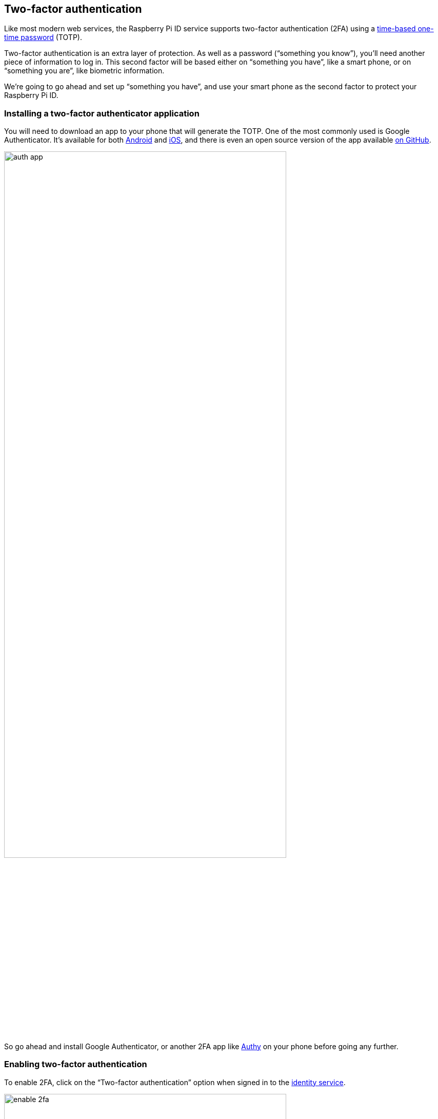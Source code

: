 == Two-factor authentication

Like most modern web services, the Raspberry Pi ID service supports two-factor authentication (2FA) using a https://en.wikipedia.org/wiki/Time-based_one-time_password[time-based one-time password] (TOTP).

Two-factor authentication is an extra layer of protection. As well as a password (“something you know”), you’ll need another piece of information to log in. This second factor will be based either on “something you have”, like a smart phone, or on “something you are”, like biometric information.

We’re going to go ahead and set up “something you have”, and use your smart phone as the second factor to protect your Raspberry Pi ID.

=== Installing a two-factor authenticator application

You will need to download an app to your phone that will generate the TOTP. One of the most commonly used is Google Authenticator. It’s available for both https://play.google.com/store/apps/details?id=com.google.android.apps.authenticator2&hl=en_GB[Android] and https://apps.apple.com/us/app/google-authenticator/id388497605[iOS], and there is even an open source version of the app available https://github.com/google/google-authenticator[on GitHub].

image::images/auth_app.png[width="80%"]

So go ahead and install Google Authenticator, or another 2FA app like https://authy.com/[Authy] on your phone before going any further.

=== Enabling two-factor authentication

To enable 2FA, click on the “Two-factor authentication” option when signed in to the https://id.raspberrypi.com[identity service].

image::images/enable_2fa.png[width="80%"]

Open the Google Authenticator app on your phone and tap the plus sign (+) at the top right, then tap on “Scan barcode”.

Your phone will ask you whether you want to allow the app access to your camera; you should say “Yes”. The camera view will open. Position the QR code squarely in the green box on the screen. As soon as your phone app recognises the code, the authenticator app will add your new account, and will start generating TOTP codes automatically.

image::images/id_2fa.png[width="80%"]

NOTE: The Raspberry Pi ID service also support macOS and iOS iCloud Keychain integration, so you can right click (long press) the QR code until you get the "Set up verification code" option on your Mac or iPhone.

Now you should go ahead and enter the six-digit TOTP generated by your authenticator app on your phone into the Raspberry Pi ID service.

image::images/authenticate.png[width="80%"]

If you enter the TOTP correctly, you will see a confirmation screen with a recovery code.

image::images/totp_enabled.png[width="80%"]

IMPORTANT: You should copy the recovery code down and store it in a safe place. This is the only way to bypass two-factor authentication in the future if you lose, or otherwise don't have access to, your phone and the authenticator app running on it.

You’ll now need your phone, and a TOTP, every time you log in to Raspberry Pi services. But because of that, you’ve just given a huge boost to the security of your devices on the service.

NOTE: If you need to disable two-factor authentication at any point in the future, you can do that by logging back in to the https://id.raspberrypi.com[identity service].


